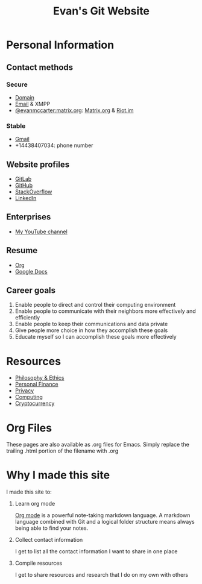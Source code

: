 #+TITLE: Evan's Git Website
* Personal Information
** Contact methods
*** Secure
    - [[http://EvanMcCarter.tk][Domain]]
    - [[mailto:EvanMcCarter@airmail.cc][Email]] & XMPP
    - [[https://matrix.to/#/@evanmccarter:matrix.org][@evanmccarter:matrix.org]]: [[https://matrix.org][Matrix.org]] & [[https://riot.im][Riot.im]]
*** Stable
    - [[mailto:EvanMcCarter@gmail.com][Gmail]]
    - +14438407034: phone number
** Website profiles
   - [[https://gitlab.com/evanmccarter][GitLab]]
   - [[https://github.com/evanmccarter][GitHub]]
   - [[https://stackoverflow.com/users/3078605/evan][StackOverflow]]
   - [[https://linkedin.com/in/evanmcc][LinkedIn]]
** Enterprises
   - [[https://www.youtube.com/user/evanmccarter][My YouTube channel]]
** Resume
   - [[./resume.org][Org]]
   - [[https://docs.google.com/document/d/1Kv4-9uHxDF6_6GYh4FocmxCmam6FF1MX5ToY116-quQ/edit?usp=sharing][Google Docs]]
** Career goals
   1. Enable people to direct and control their computing environment
   2. Enable people to communicate with their neighbors more effectively and efficiently
   3. Enable people to keep their communications and data private
   4. Give people more choice in how they accomplish these goals
   5. Educate myself so I can accomplish these goals more effectively
* Resources
  - [[./philosophy.org][Philosophy & Ethics]]
  - [[./finance.org][Personal Finance]]
  - [[./privacy.org][Privacy]]
  - [[./computing.org][Computing]]
  - [[./cryptocurrency.org][Cryptocurrency]]
* Org Files
  These pages are also available as .org files for Emacs. Simply replace the trailing .html portion of the filename with .org
* Why I made this site
I made this site to:
  1. Learn org mode
     
     [[https://orgmode.org][Org mode]] is a powerful note-taking markdown language. 
     A markdown language combined with Git and a logical folder structure means always being able to find your notes. 
  2. Collect contact information
     
     I get to list all the contact information I want to share in one place
  3. Compile resources
     
     I get to share resources and research that I do on my own with others
